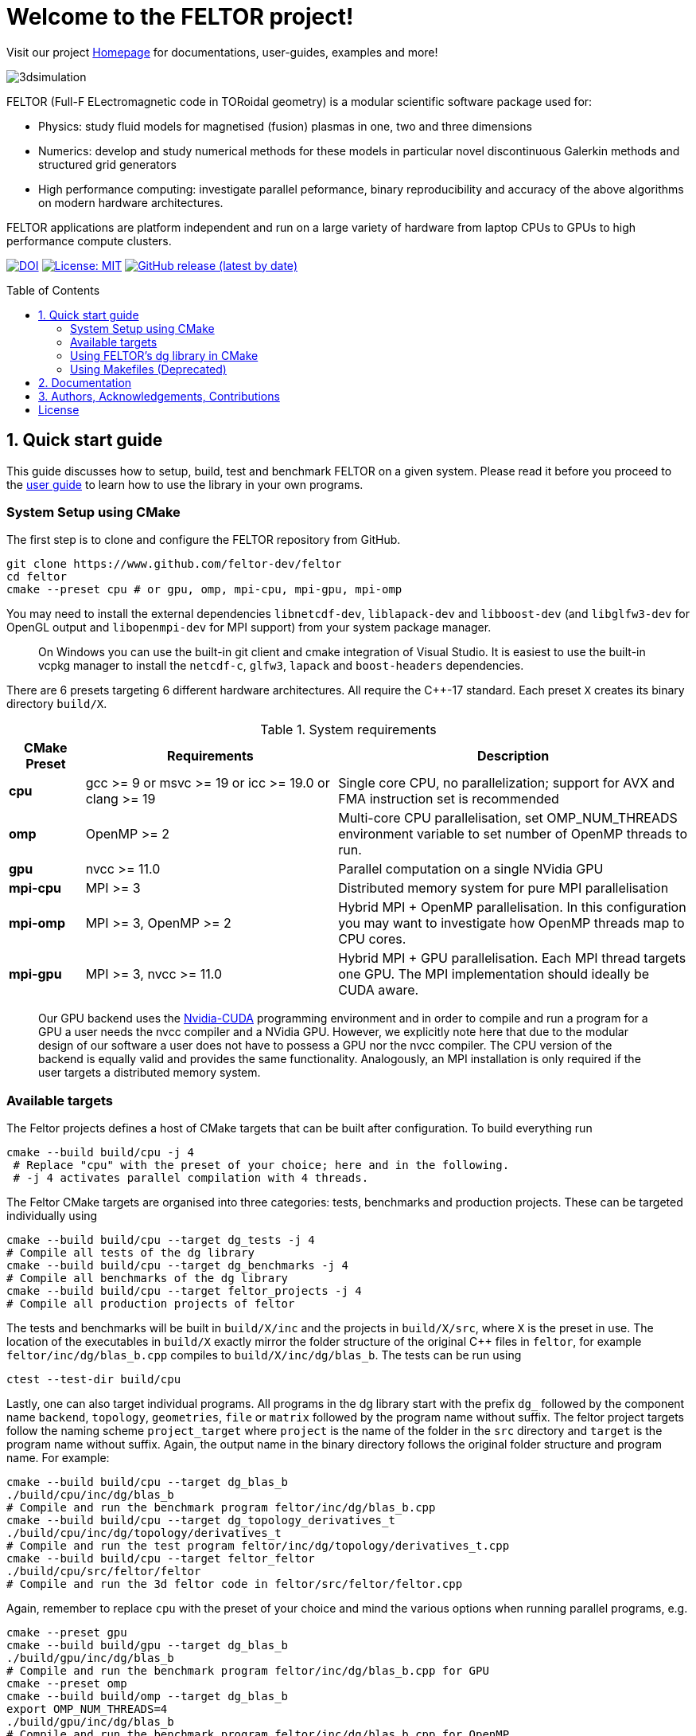 = Welcome to the FELTOR project!
:source-highlighter: pygments
:toc: macro

Visit our project https://feltor-dev.github.io[Homepage] for
documentations, user-guides, examples and more!

image::3dpic.jpg[3dsimulation]

FELTOR (Full-F ELectromagnetic code in TORoidal geometry) is a modular scientific software package used for:

- Physics: study fluid models for magnetised (fusion) plasmas in one, two and three dimensions
- Numerics: develop and study numerical methods for these models in particular novel discontinuous Galerkin methods and structured grid generators
- High performance computing: investigate parallel peformance, binary reproducibility and accuracy of the above algorithms on modern hardware architectures.

FELTOR applications are platform independent and run on a large variety of hardware from laptop CPUs to GPUs to high performance compute clusters.


https://zenodo.org/badge/latestdoi/14143578[image:https://zenodo.org/badge/14143578.svg[DOI]]
link:LICENSE[image:https://img.shields.io/badge/License-MIT-yellow.svg[License:
MIT]]
https://github.com/feltor-dev/feltor/releases/latest[image:https://img.shields.io/github/v/release/feltor-dev/feltor[GitHub release (latest by date)]]

toc::[]

== 1. Quick start guide [[sec_quickstart]]
This guide discusses how to setup, build, test and benchmark FELTOR on a given system. Please read it before you proceed to the https://feltor-dev.github.io/user-guide[user guide] to learn how to use the library in your own programs.

=== System Setup using CMake
The first step is to clone and configure the FELTOR repository from GitHub.
[source,sh]
----
git clone https://www.github.com/feltor-dev/feltor
cd feltor
cmake --preset cpu # or gpu, omp, mpi-cpu, mpi-gpu, mpi-omp
----
You may need to install the external dependencies `libnetcdf-dev`, `liblapack-dev` and `libboost-dev` (and `libglfw3-dev` for OpenGL output and `libopenmpi-dev` for MPI support) from your system package manager.
____
On Windows you can use the built-in git client and cmake integration of Visual Studio. It is easiest to use the built-in vcpkg manager to install the `netcdf-c`, `glfw3`, `lapack` and `boost-headers` dependencies.
____

There are 6 presets targeting 6 different hardware architectures. All require the C{plus}{plus}-17 standard. Each preset `X` creates its binary directory `build/X`.

.System requirements [[tab_requirements]]
[cols='3,10,14',options="header"]
|=======================================================================
| CMake Preset  | Requirements | Description
| *cpu*     | gcc >= 9 or msvc >= 19 or icc >= 19.0 or clang >= 19        |Single core CPU, no parallelization; support for AVX and FMA instruction set is recommended
| *omp* | OpenMP >= 2 | Multi-core CPU parallelisation, set OMP_NUM_THREADS environment variable to set number of OpenMP threads to run.
| *gpu*    |   nvcc >= 11.0 | Parallel computation on a single NVidia GPU
| *mpi-cpu*     | MPI >= 3 | Distributed memory system for pure MPI parallelisation
| *mpi-omp*| MPI >= 3, OpenMP >= 2 | Hybrid MPI + OpenMP parallelisation. In this configuration you may want to investigate how OpenMP threads map to CPU cores.
| *mpi-gpu*| MPI >= 3, nvcc >= 11.0| Hybrid MPI + GPU parallelisation. Each MPI thread targets one GPU. The MPI implementation should ideally be CUDA aware.
|=======================================================================

____
Our GPU backend uses the
https://developer.nvidia.com/cuda-zone[Nvidia-CUDA] programming
environment and in order to compile and run a program for a GPU a user
needs the nvcc compiler and a NVidia
GPU. However, we explicitly note here that due to the modular design of
our software a user does not have to possess a GPU nor the nvcc
compiler. The CPU version of the backend is equally valid and provides
the same functionality. Analogously, an MPI installation is only required if the user targets
a distributed memory system.
____
=== Available targets
The Feltor projects defines a host of CMake targets that can be
built after configuration. To build everything run
[source,sh]
----
cmake --build build/cpu -j 4
 # Replace "cpu" with the preset of your choice; here and in the following.
 # -j 4 activates parallel compilation with 4 threads.
----
The Feltor CMake targets are organised into three categories: tests, benchmarks and production projects. These
can be targeted individually using
[source,sh]
----
cmake --build build/cpu --target dg_tests -j 4
# Compile all tests of the dg library
cmake --build build/cpu --target dg_benchmarks -j 4
# Compile all benchmarks of the dg library
cmake --build build/cpu --target feltor_projects -j 4
# Compile all production projects of feltor
----
The tests and benchmarks will be built in `build/X/inc` and the projects in `build/X/src`, where `X` is the preset in use. The location of the executables in `build/X` exactly mirror the folder structure of the original C++ files in `feltor`, for example `feltor/inc/dg/blas_b.cpp` compiles to `build/X/inc/dg/blas_b`.
The tests can be run using
[source,sh]
----
ctest --test-dir build/cpu
----

Lastly, one can also target individual programs. All programs in the dg library start with the prefix `dg_` followed by the component name `backend`, `topology`, `geometries`, `file` or `matrix` followed by the program name without suffix. The feltor project targets follow the naming scheme `project_target` where `project` is the name of the folder in the `src` directory and `target` is the program name without suffix. Again, the output name in the binary directory follows the original folder structure and program name. For example:
[source,sh]
----
cmake --build build/cpu --target dg_blas_b
./build/cpu/inc/dg/blas_b
# Compile and run the benchmark program feltor/inc/dg/blas_b.cpp
cmake --build build/cpu --target dg_topology_derivatives_t
./build/cpu/inc/dg/topology/derivatives_t
# Compile and run the test program feltor/inc/dg/topology/derivatives_t.cpp
cmake --build build/cpu --target feltor_feltor
./build/cpu/src/feltor/feltor
# Compile and run the 3d feltor code in feltor/src/feltor/feltor.cpp
----
Again, remember to replace `cpu` with the preset of your choice and mind the various options when running parallel programs, e.g.
[source,sh]
----
cmake --preset gpu
cmake --build build/gpu --target dg_blas_b
./build/gpu/inc/dg/blas_b
# Compile and run the benchmark program feltor/inc/dg/blas_b.cpp for GPU
cmake --preset omp
cmake --build build/omp --target dg_blas_b
export OMP_NUM_THREADS=4
./build/gpu/inc/dg/blas_b
# Compile and run the benchmark program feltor/inc/dg/blas_b.cpp for OpenMP
cmake --preset mpi-cpu
cmake --build build/mpi-cpu --target feltor_feltor
mpirun -n 4 ./build/mpi-cpu/src/feltor/feltor
# Compile and run the 3d feltor code in feltor/src/feltor/feltor.cpp for pure MPI using 4 MPI threads
----
=== Using FELTOR's dg library in CMake

FELTOR contains a library called the *dg-library* (from discontinuous Galerkin). To integrate FELTOR's dg library in your own project via cmake currently the only option is to add it as a submodule i.e. either (i) use https://cmake.org/cmake/help/latest/module/FetchContent.html[FetchContent] directly or (ii) use the cmake package manager https://github.com/cpm-cmake/CPM.cmake[CPM] (our recommendation) or (iii) add feltor as a git submodule and use `add_subdirectory` in your `CMakeLists.txt`. We here show the CPM version. To get started follow the CPM quick start guide to setup the file `cmake/CPM.cmake`. It is also highly recommended to set the `CPM_SOURCE_CACHE` environment variable.
____
CMake's install rules and `find_package` currently does not work well with targets that can be compiled for various languages (see https://github.com/feltor-dev/feltor/issues/59[this issue])
____
The available library targets in cmake are of the format `feltor::dg::component`, where `component` is one of the following:

.Feltor's dg library targets `feltor::dg::component`
[cols='3,10,14',options="header"]
|=======================================================================
| component  | Corresponding Header | Description
| `dg`    | `dg/algorithm.h`        |Depends on https://github.com/NVIDIA/cccl[cccl] and https://github.com/vectorclass/version2[vectorclass] (loaded via `CPMAddPackage`)
| `geometries` | `dg/geometries/geometries.h`| Depends on `feltor::dg::file::json`
| `matrix`   |  `dg/matrix/matrix.h` | Depends on `liblapack-dev` and `libboost-dev`
| `file`    | `dg/file/file.h` | Depends on `feltor::dg::file::json` and `feltor::dg::file::netcdf`
| `file::json`| `dg/file/json_utilities.h` | Depends on either `nlohmann_json >= 3.11` (default) or `jsoncpp >= 1.9.5` (setting `FELTOR_FILE_WITH_JSONCPP ON`) via `CPMAddPackage`
| `file::netcdf`| `dg/file/nc_utilities.h`| Depends on `libnetcdf-dev`.
|=======================================================================

____
As noted before you may need to install the external dependencies `libnetcdf-dev`, `liblapack-dev` and `libboost-dev` from your system package manager (or use e.g. the vcpkg manager to install  `netcdf-c`, `lapack` and `boost-headers`). Note that you can set the options `FELTOR_DG_WITH_MATRIX OFF` and `FELTOR_FILE_WITH_NETCDF OFF` to avoid having to install netcdf, lapack or boost.
____

Furthermore, since feltor's dg library depends on cccl, we inherit their option `CCCL_THRUST_DEVICE_SYSTEM`, which can be either `CPP`, `OMP` or `CUDA`. Since with CUDA a new language must be enabled (which can only be done once in a cmake project) we must add this to the cmake file:

.CMakeLists.txt
[source,cmake]
----
cmake_minimum_required(VERSION 3.26)
project( myProject
    VERSION         1.0.0
    LANGUAGES       CXX
)
# We need to enable CUDA language if the user wants it
if(CCCL_THRUST_DEVICE_SYSTEM STREQUAL "CUDA" OR CCCL_THRUST_DEVICE_SYSTEM STREQUAL "")
    enable_language(CUDA)
    set_source_files_properties(main.cpp PROPERTIES LANGUAGE CUDA)
endif()

include(cmake/CPM)

CPMAddPackage(
    NAME feltor
    GITHUB_REPOSITORY "feltor-dev/feltor"
    VERSION 8.2
    SYSTEM ON
    EXCLUDE_FROM_ALL ON
    OPTIONS "FELTOR_DG_WITH_MATRIX OFF" "FELTOR_FILE_WITH_NETCDF OFF"
)
add_executable(main main.cpp)
# The base dg library header "dg/algorithm.h"
target_link_libraries( main PRIVATE feltor::dg::dg)
----

Note
that the dg library is **header-only**, which means that you just have to
include the relevant header(s) and you're good to go. For example in the
following program we compute the square L2 norm of a
function:

.main.cpp [[main_cpp]]
[source,c++]
----
#include <iostream>
//include the basic dg-library
#include "dg/algorithm.h"

double function(double x, double y){return exp(x)*exp(y);}
int main()
{
    //create a 2d discretization of [0,2]x[0,2] with 3 polynomial coefficients
    dg::CartesianGrid2d g2d( 0, 2, 0, 2, 3, 20, 20);
    //discretize a function on this grid
    const dg::DVec x = dg::evaluate( function, g2d);
    //create the volume element
    const dg::DVec vol2d = dg::create::volume( g2d);
    //compute the square L2 norm on the device
    double norm = dg::blas2::dot( x, vol2d, x);
    // norm is now: (exp(4)-exp(0))^2/4
    std::cout << norm <<std::endl;
    return 0;
}
----

To compile and run this code for a GPU use

[source,sh]
----
cmake -Bbuild/gpu -DCCCL_THRUST_DEVICE_SYTEM="CUDA" -DCMAKE_CUDA_ARCHITECTURES="native" -DCMAKE_CUDA_FLAGS="-march=native -O3"
cmake --build build/gpu
./build/gpu/main
----

Or if you want to use OpenMP and gcc instead of CUDA for the device
functions you can also use

[source,sh]
----
cmake -Bbuild/omp -DCCCL_THRUST_DEVICE_SYTEM="OMP" -DCMAKE_CXX_FLAGS="-march=native -O3"
cmake --build build/omp
export OMP_NUM_THREADS=4
./build/omp/main
----
If you do not want any parallelization, you can use a single thread version
[source,sh]
----
cmake -Bbuild/omp -DCCCL_THRUST_DEVICE_SYTEM="CPP" -DCMAKE_CXX_FLAGS="-march=native -O3"
cmake --build build/cpu
./build/cpu/main
----

If you want to use mpi, just include the MPI header before any other
FELTOR header and use our convenient typedefs like so:

.main.cpp
[source,c++]
----
#include <iostream>
#ifdef WITH_MPI
//activate MPI in FELTOR
#include "mpi.h"
#endif
#include "dg/algorithm.h"

double function(double x, double y){return exp(x)*exp(y);}
int main(int argc, char* argv[])
{
#ifdef WITH_MPI
    //init MPI and create a 2d Cartesian Communicator assuming 4 MPI threads
    MPI_Init( &argc, &argv);
    int periods[2] = {true, true}, np[2] = {2,2};
    MPI_Comm comm;
    MPI_Cart_create( MPI_COMM_WORLD, 2, np, periods, true, &comm);
#endif
    //create a 2d discretization of [0,2]x[0,2] with 3 polynomial coefficients
    dg::CartesianMPIGrid2d g2d( 0, 2, 0, 2, 3, 20, 20
#ifdef WITH_MPI
    , comm
#endif
    );
    //discretize a function on this grid
    const dg::x::DVec x = dg::evaluate( function, g2d);
    //create the volume element
    const dg::x::DVec vol2d = dg::create::volume( g2d);
    //compute the square L2 norm
    double norm = dg::blas2::dot( x, vol2d, x);
    //on every thread norm is now: (exp(4)-exp(0))^2/4
#ifdef WITH_MPI
    //be a good MPI citizen and clean up
    MPI_Finalize();
#endif
    return 0;
}
----
The CMake file needs to be modified like

.CMakeLists.txt
[source,cmake]
----
option(MAIN_WITH_MPI "Compile main with MPI parallelisation" OFF)
if(MAIN_WITH_MPI)
    target_link_libraries(main PRIVATE MPI::MPI_CXX)
    target_compile_definitions(main PRIVATE WITH_MPI)
endif()
----

Compile e.g. for a hybrid MPI {plus} OpenMP hardware platform with

[source,sh]
----
cmake -Bbuild/mpi-omp -DCCCL_THRUST_DEVICE_SYTEM="OMP" -DCMAKE_CXX_FLAGS="-march=native -O3" -DMAIN_WITH_MPI=ON
cmake --build build/mpi-omp
export OMP_NUM_THREADS=2
mpirun -n 4 ./build/mpi-omp/main
----
This will run 4 MPI threads with 2 OpenMP threads each.

Note the striking similarity to the previous program. Especially the
line calling the dot function did not change at all. The compiler
chooses the correct implementation for you! This is a first example of __platform independent code__.


=== Using Makefiles (Deprecated)

Open a terminal and clone the repository into any folder you like

[source,sh]
----
git clone https://www.github.com/feltor-dev/feltor
----

You also need to clone https://github.com/nvidia/cccl[cccl]
 distributed under the
Apache-2.0 license. Also, we need Agner Fog's https://github.com/vectorclass/version1[vcl] library (Apache 2.0). So again in a folder of your choice

[source,sh]
----
git clone https://www.github.com/nvidia/cccl
git clone https://www.github.com/vectorclass/version2 vcl
----

____
Our code only depends on external libraries that are themselves openly
available.
If version2 of the vectorclass library does not work for you, you can also try version1.
____



==== Running a FELTOR test or benchmark program

In order to compile one of the many test and benchmark codes
inside the FELTOR library you need to tell
the FELTOR configuration where the external libraries are located on
your computer. The default way to do this is to go into your `HOME`
directory, make an include directory and link the paths in this
directory

[source,sh]
----
cd ~
mkdir include
cd include
ln -s path/to/cccl/thrust/thrust # Yes, thrust is there twice!
ln -s path/to/cccl/cub/cub
ln -s path/to/cccl/libcudacxx/include/cuda
ln -s path/to/cccl/libcudacxx/include/nv
ln -s path/to/vcl
----

____
If you do not like this, you can also set the include paths in your own config file as
described link:config/README.md[here].
____

Now let us compile the first benchmark program.

[source,sh]
----
cd path/to/feltor/inc/dg

make blas_b device=cpu #(for a single thread CPU version)
#or
make blas_b device=omp #(for an OpenMP version)
#or
make blas_b device=gpu #(if you have a GPU and nvcc )
----

Run the code with

[source,sh]
----
./blas_b
----

and when prompted for input vector sizes type for example `3 100 100 10`
which makes a grid with 3 polynomial coefficients, 100 cells in x, 100
cells in y and 10 in z. If you compiled for OpenMP, you can set the
number of threads with e.g. `export OMP_NUM_THREADS=4`.
____
This is a
benchmark program to benchmark various elemental functions the library
is built on. Go ahead and vary the input parameters and see how your
hardware performs. You can compile and run any other program that ends
in `_t.cu` (test programs) or `_b.cu` (benchmark programs) in
`feltor/inc/dg` in this way.
____

Now, let us test the mpi setup
____
You can of course skip this if you
don't have mpi installed on your computer. If you intend to use the
MPI backend, an implementation library of the mpi standard is required.
Per default `mpic++` is used for compilation.
____

[source,sh]
----
cd path/to/feltor/inc/dg

make blas_mpib device=cpu  # (for MPI+CPU)
# or
make blas_mpib device=omp  # (for MPI+OpenMP)
# or
make blas_mpib device=gpu # (for MPI+GPU, requires CUDA-aware MPI installation)
----

Run the code with `$ mpirun -n '# of procs' ./blas_mpib` then tell how
many process you want to use in the x-, y- and z- direction, for
example: `2 2 1` (i.e. 2 procs in x, 2 procs in y and 1 in z; total
number of procs is 4) when prompted for input vector sizes type for
example `3 100 100 10` (number of cells divided by number of procs must
be an integer number). If you compiled for MPI{plus}OpenMP, you can set the
number of OpenMP threads with e.g. `export OMP_NUM_THREADS=2`.




==== Running a FELTOR simulation

Now, we want to compile and run a simulation program. To this end, we have to
download and install some additional libraries for I/O-operations.

First, we need to install jsoncpp (distributed under the MIT License),
which on linux is available as `libjsoncpp-dev` through the package managment system.
For a manual build check the instructions on https://www.github.com/open-source-parsers/jsoncpp[JsonCpp].
[source,sh]
----
# You may have to manually link the include path
cd ~/include
ln -s /usr/include/jsoncpp/json
----

For data output we use the
http://www.unidata.ucar.edu/software/netcdf/[NetCDF-C] library under an
MIT - like license (we use the netcdf-4 file format).
The underlying https://www.hdfgroup.org/HDF5/[HDF5]
library also uses a very permissive license.
Both can be installed easily on Linux through the `libnetcdf-dev` and `libhdf5-dev` packages.
For a manual build follow the build instructions in the https://www.unidata.ucar.edu/software/netcdf/docs/getting_and_building_netcdf.html[netcdf-documentation].
Note that by default we use the serial netcdf and hdf5 libraries alson in the mpi
versions of applications.

Some desktop applications in FELTOR use the
https://github.com/mwiesenberger/draw[draw library] (developed by us
also under MIT), which depends on
http://www.glfw.org[glfw3], an OpenGL development library under a
BSD-like license. There is a `libglfw3-dev` package for convenient installation. Again, link `path/to/draw` in the `include` folder.

____
If you are on a HPC cluster, you may need to set INCLUDE and LIB variables manually.
For details on how FELTOR's Makefiles are configured please see the link:config/README.md[config] file. There are also examples of some existing Makefiles in the same folder.
____

We are now ready to compile and run a simulation program

[source,sh]
----
cd path/to/feltor/src/toefl # or any other project in the src folder

make toefl device=gpu     # (compile for gpu, cpu or omp)
cp input/default.json inputfile.json # create an inputfile
./toefl inputfile.json    # (behold a live simulation with glfw output on screen)
# or
make toefl_hpc device=gpu  # (compile for gpu, cpu or omp)
cp input/default_hpc.json inputfile_hpc.json # create an inputfile
./toefl_hpc inputfile_hpc.json outputfile.nc # (a single node simulation with output stored in a file)
# or
make toefl_mpi device=omp  # (compile for gpu, cpu or omp)
export OMP_NUM_THREADS=2   # (set OpenMP thread number to 1 for pure MPI)
echo 2 2 | mpirun -n 4 ./toefl_mpi inputfile_hpc.json outputfile.nc
# (a multi node simulation with now in total 8 threads with output stored in a file)
# The mpi program will wait for you to type the number of processes in x and y direction before
# running. That is why the echo is there.
----

Default input files are located in `path/to/feltor/src/toefl/input`. All
three programs solve the same equations. The technical documentation on
what equations are discretized, input/output parameters, etc. can be
generated as a pdf with `make doc` in the `path/to/feltor/src/toefl`
directory.




== 2. Documentation

The
https://mwiesenberger.github.io/feltor/dg/html/topics.html[documentation]
of the dg library was generated with
http://www.doxygen.org[Doxygen]. You can generate a local
version directly from source code. This depends on the `doxygen`,
`libjs-mathjax`, `graphviz` and `doxygen-awesome` packages. Type `make doc` in
the folder `path/to/feltor/doc` and open `index.html` (a symbolic link
to `dg/html/modules.html`) with your favorite browser.
Finally, also note the documentations of https://nvidia.github.io/cccl/thrust[thrust].

We maintain tex files in every src folder for
technical documentation, which can be compiled using pdflatex with
`make doc` in the respective src folder.


== 3. Authors, Acknowledgements, Contributions

FELTOR has been developed by Matthias Wiesenberger and Markus Held. Please see the https://feltor-dev.github.io/about/[Acknowledgements] section on our homepage
for a full list of contributors and funding.
Contribution guidelines can be found in the link:CONTRIBUTING.md[CONTRIBUTING] file.

== License

This project is licensed under the MIT license - see link:LICENSE[LICENSE] for details.
